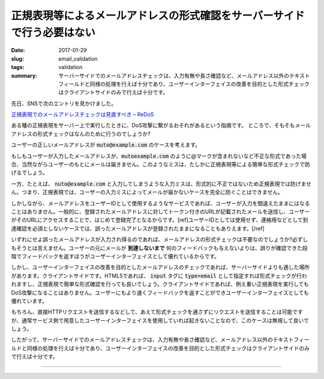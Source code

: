 正規表現等によるメールアドレスの形式確認をサーバーサイドで行う必要はない
#########################################################################

:date: 2017-01-29
:slug: email_validation
:tags: validation
:summary: サーバーサイドでのメールアドレスチェックは、入力有無や長さ確認など、メールアドレス以外のテキストフィールドと同様の処理を行えば十分であり、ユーザーインターフェイスの改善を目的とした形式チェックはクライアントサイドのみで行えば十分です。

先日、SNSで次のエントリを見かけました。

`正規表現でのメールアドレスチェックは見直すべき – ReDoS <https://blog.ohgaki.net/redos-must-review-mail-address-validation>`_

ある種の正規表現をサーバー上で実行したときに、DoS攻撃に繋がるおそれがあるという指摘です。
ところで、そもそもメールアドレスの形式チェックはなんのために行うのでしょうか?

ユーザーの正しいメールアドレスが :code:`muto@example.com` のケースを考えます。

もしもユーザーが入力したメールアドレスが、:code:`mutoexample.com` のように@マークが含まれないなど不正な形式であった場合、当然ながらユーザーのもとにメールは届きません。このようなミスは、たしかに正規表現等による簡単な形式チェックで防げるでしょう。

一方、たとえば、 :code:`nuto@example.com` と入力してしまうような入力ミスは、形式的に不正ではないため正規表現では防げません。つまり、正規表現では、ユーザーの入力ミスによってメールが届かないケースを完全に防ぐことはできません。

しかしながら、メールアドレスをユーザーIDとして使用するようなサービスであれば、ユーザーが入力を間違えたままにはなることはありません。一般的に、登録されたメールアドレスに対してトークン付きのURLが記載されたメールを送信し、ユーザーがそのURLにアクセスすることで、はじめて登録完了となるからです。[ref]ユーザーIDとしては使用せず、連絡用などとして到達確認を必須としないケースでは、誤ったメールアドレスが登録されたままになることもありえます。[/ref]

いずれにせよ誤ったメールアドレスが入力され得るのであれば、メールアドレスの形式チェックは不要なのでしょうか?必ずしもそうとは言えません。ユーザーの元にメールが **到達しないまで** 何のフィードバックも与えないよりは、誤りが確認できた段階でフィードバックを返すほうがユーザーインターフェイスとして優れているからです。

しかし、ユーザーインターフェイスの改善を目的としたメールアドレスのチェックであれば、サーバーサイドよりも適した場所があります。クライアントサイドです。HTML5であれば、 :code:`input` タグに :code:`type=email` として指定すれば形式チェックが行われますし、正規表現で簡単な形式確認を行っても良いでしょう。クライアントサイドであれば、例え重い正規表現を実行してもDoS攻撃になることはありません。ユーザーにもより速くフィードバックを返すことができユーザーインターフェイスとしても優れています。

もちろん、直接HTTPリクエストを送信するなどして、あえて形式チェックを通さずにリクエストを送信することは可能ですが、通常サービス側で用意したユーザーインターフェイスを使用していれば起きないことなので、このケースは無視して良いでしょう。

したがって、サーバーサイドでのメールアドレスチェックは、入力有無や長さ確認など、メールアドレス以外のテキストフィールドと同様の処理を行えば十分であり、ユーザーインターフェイスの改善を目的とした形式チェックはクライアントサイドのみで行えば十分です。

----

.. raw:: html

  <a rel="license" href="http://creativecommons.org/licenses/by-sa/4.0/"><img alt="Creative Commons License" style="border-width:0" src="https://i.creativecommons.org/l/by-sa/4.0/88x31.png" /></a><br />この記事のライセンスは、<a href="http://creativecommons.org/licenses/by-sa/4.0/">CC BY-SA 4.0</a>とします。
